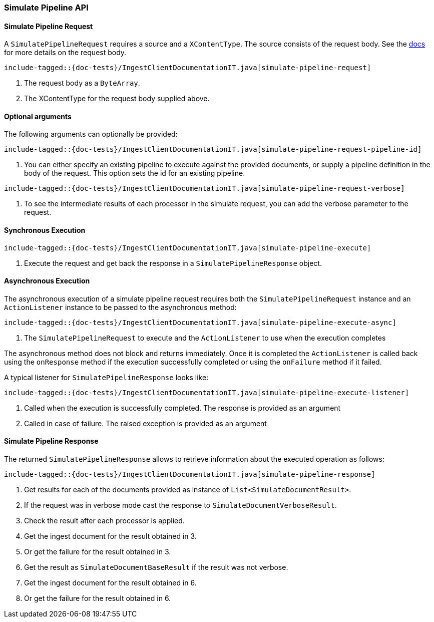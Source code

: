 [[java-rest-high-ingest-simulate-pipeline]]
=== Simulate Pipeline API

[[java-rest-high-ingest-simulate-pipeline-request]]
==== Simulate Pipeline Request

A `SimulatePipelineRequest` requires a source and a `XContentType`. The source consists
of the request body. See the https://www.elastic.co/guide/en/elasticsearch/reference/master/simulate-pipeline-api.html[docs]
for more details on the request body.

["source","java",subs="attributes,callouts,macros"]
--------------------------------------------------
include-tagged::{doc-tests}/IngestClientDocumentationIT.java[simulate-pipeline-request]
--------------------------------------------------
<1> The request body as a `ByteArray`.
<2> The XContentType for the request body supplied above.

==== Optional arguments
The following arguments can optionally be provided:

["source","java",subs="attributes,callouts,macros"]
--------------------------------------------------
include-tagged::{doc-tests}/IngestClientDocumentationIT.java[simulate-pipeline-request-pipeline-id]
--------------------------------------------------
<1> You can either specify an existing pipeline to execute against the provided documents, or supply a
pipeline definition in the body of the request. This option sets the id for an existing pipeline.

["source","java",subs="attributes,callouts,macros"]
--------------------------------------------------
include-tagged::{doc-tests}/IngestClientDocumentationIT.java[simulate-pipeline-request-verbose]
--------------------------------------------------
<1> To see the intermediate results of each processor in the simulate request, you can add the verbose parameter
to the request.

[[java-rest-high-ingest-simulate-pipeline-sync]]
==== Synchronous Execution

["source","java",subs="attributes,callouts,macros"]
--------------------------------------------------
include-tagged::{doc-tests}/IngestClientDocumentationIT.java[simulate-pipeline-execute]
--------------------------------------------------
<1> Execute the request and get back the response in a `SimulatePipelineResponse` object.

[[java-rest-high-ingest-simulate-pipeline-async]]
==== Asynchronous Execution

The asynchronous execution of a simulate pipeline request requires both the `SimulatePipelineRequest`
instance and an `ActionListener` instance to be passed to the asynchronous
method:

["source","java",subs="attributes,callouts,macros"]
--------------------------------------------------
include-tagged::{doc-tests}/IngestClientDocumentationIT.java[simulate-pipeline-execute-async]
--------------------------------------------------
<1> The `SimulatePipelineRequest` to execute and the `ActionListener` to use when
the execution completes

The asynchronous method does not block and returns immediately. Once it is
completed the `ActionListener` is called back using the `onResponse` method
if the execution successfully completed or using the `onFailure` method if
it failed.

A typical listener for `SimulatePipelineResponse` looks like:

["source","java",subs="attributes,callouts,macros"]
--------------------------------------------------
include-tagged::{doc-tests}/IngestClientDocumentationIT.java[simulate-pipeline-execute-listener]
--------------------------------------------------
<1> Called when the execution is successfully completed. The response is
provided as an argument
<2> Called in case of failure. The raised exception is provided as an argument

[[java-rest-high-ingest-simulate-pipeline-response]]
==== Simulate Pipeline Response

The returned `SimulatePipelineResponse` allows to retrieve information about the executed
 operation as follows:

["source","java",subs="attributes,callouts,macros"]
--------------------------------------------------
include-tagged::{doc-tests}/IngestClientDocumentationIT.java[simulate-pipeline-response]
--------------------------------------------------
<1> Get results for each of the documents provided as instance of `List<SimulateDocumentResult>`.
<2> If the request was in verbose mode cast the response to `SimulateDocumentVerboseResult`.
<3> Check the result after each processor is applied.
<4> Get the ingest document for the result obtained in 3.
<5> Or get the failure for the result obtained in 3.
<6> Get the result as `SimulateDocumentBaseResult` if the result was not verbose.
<7> Get the ingest document for the result obtained in 6.
<8> Or get the failure for the result obtained in 6.
